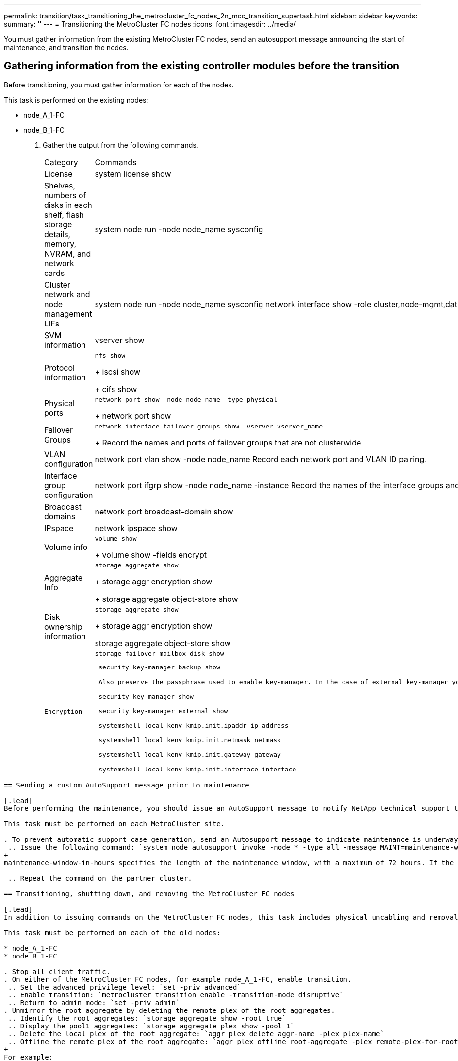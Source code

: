 ---
permalink: transition/task_transitioning_the_metrocluster_fc_nodes_2n_mcc_transition_supertask.html
sidebar: sidebar
keywords: 
summary: ''
---
= Transitioning the MetroCluster FC nodes
:icons: font
:imagesdir: ../media/

[.lead]
You must gather information from the existing MetroCluster FC nodes, send an autosupport message announcing the start of maintenance, and transition the nodes.

== Gathering information from the existing controller modules before the transition

[.lead]
Before transitioning, you must gather information for each of the nodes.

This task is performed on the existing nodes:

* node_A_1-FC
* node_B_1-FC

. Gather the output from the following commands.
+
|===
| Category| Commands
a|
License
a|
system license show
a|
Shelves, numbers of disks in each shelf, flash storage details, memory, NVRAM, and network cards
a|
system node run -node node_name sysconfig
a|
Cluster network and node management LIFs
a|
system node run -node node_name sysconfig network interface show -role cluster,node-mgmt,data
a|
SVM information
a|
vserver show
a|
Protocol information
a|
    nfs show
+
iscsi show
+
cifs show
a|
Physical ports
a|
    network port show -node node_name -type physical
+
network port show
a|
Failover Groups
a|
    network interface failover-groups show -vserver vserver_name
+
Record the names and ports of failover groups that are not clusterwide.
a|
VLAN configuration
a|
network port vlan show -node node_name     Record each network port and VLAN ID pairing.
a|
Interface group configuration
a|
network port ifgrp show -node node_name -instance     Record the names of the interface groups and the ports assigned to them.
a|
Broadcast domains
a|
network port broadcast-domain show
a|
IPspace
a|
network ipspace show
a|
Volume info
a|
    volume show
+
volume show -fields encrypt
a|
Aggregate Info
a|
    storage aggregate show
+
storage aggr encryption show
+
storage aggregate object-store show
a|
Disk ownership information
a|
    storage aggregate show
+
storage aggr encryption show

storage aggregate object-store show
    a|
    Encryption
    a|
        storage failover mailbox-disk show

....
 security key-manager backup show

 Also preserve the passphrase used to enable key-manager. In the case of external key-manager you will need the authentication information for the client and server.

 security key-manager show

 security key-manager external show

 systemshell local kenv kmip.init.ipaddr ip-address

 systemshell local kenv kmip.init.netmask netmask

 systemshell local kenv kmip.init.gateway gateway

 systemshell local kenv kmip.init.interface interface


|===
....

== Sending a custom AutoSupport message prior to maintenance

[.lead]
Before performing the maintenance, you should issue an AutoSupport message to notify NetApp technical support that maintenance is underway. This prevents them from opening a case on the assumption that a disruption has occurred.

This task must be performed on each MetroCluster site.

. To prevent automatic support case generation, send an Autosupport message to indicate maintenance is underway.
 .. Issue the following command: `system node autosupport invoke -node * -type all -message MAINT=maintenance-window-in-hours`
+
maintenance-window-in-hours specifies the length of the maintenance window, with a maximum of 72 hours. If the maintenance is completed before the time has elapsed, you can invoke an AutoSupport message indicating the end of the maintenance period:``system node autosupport invoke -node * -type all -message MAINT=end``

 .. Repeat the command on the partner cluster.

== Transitioning, shutting down, and removing the MetroCluster FC nodes

[.lead]
In addition to issuing commands on the MetroCluster FC nodes, this task includes physical uncabling and removal of the controller modules at each site.

This task must be performed on each of the old nodes:

* node_A_1-FC
* node_B_1-FC

. Stop all client traffic.
. On either of the MetroCluster FC nodes, for example node_A_1-FC, enable transition.
 .. Set the advanced privilege level: `set -priv advanced`
 .. Enable transition: `metrocluster transition enable -transition-mode disruptive`
 .. Return to admin mode: `set -priv admin`
. Unmirror the root aggregate by deleting the remote plex of the root aggregates.
 .. Identify the root aggregates: `storage aggregate show -root true`
 .. Display the pool1 aggregates: `storage aggregate plex show -pool 1`
 .. Delete the local plex of the root aggregate: `aggr plex delete aggr-name -plex plex-name`
 .. Offline the remote plex of the root aggregate: `aggr plex offline root-aggregate -plex remote-plex-for-root-aggregate`
+
For example:
+
----
 # aggr plex offline aggr0_node_A_1-FC_01 -plex plex4
----
. Confirm the mailbox count, disk autoassign, and transition mode before proceeding using the following commands on each controller:
 .. Set the advanced privilege level: `set -priv advanced`
 .. Confirm that only three mailbox drives are shown for each controller module: `storage failover mailbox-disk show`
 .. Return to admin mode: `set -priv admin`
 .. Confirm that the transition mode is disruptive: metrocluster transition show
. Check for any broken disks: `disk show -broken`
. Remove or replace any broken disks
. Confirm aggregates are healthy using the following commands on node_A_1-FC and node_B_1-FC:``storage aggregate show```storage aggregate plex show`
+
The storage aggregate show command indicates that the root aggregate is unmirrored.

. Check for any VLANs or interface groups: `network port ifgrp show``network port vlan show`
+
If none are present, skip the following two steps.

. Display the list of LIfs using VLANs or ifgrps: `network interface show -fields home-port,curr-port``network port show -type if-group | vlan`
. Remove any VLANs and interface groups.
+
You must perform these steps for all LIFs in all SVMs, including those SVMs with the -mc suffix.

 .. Move any LIFs using the VLANs or interface groups to an available port: `network interface modify -vserver vserver-name -lif lif_name -home- port port`
 .. Display the LIFs that are not on their home ports: `network interface show -is-home false`
 .. Revert all LIFs to their respective home ports: `network interface revert -vserver vserver_name -lif lif_name`
 .. Verify that all LIFs are on their home ports: `network interface show -is-home false`
+
No LIFs should appear in the output.

 .. Remove VLAN and ifgrp ports from broadcast domain:: `network port broadcast-domain remove-ports -ipspace ipspace -broadcast-domain broadcast-domain-name -ports nodename:portname,nodename:portname,..`
 .. Verify that all the vlan and ifgrp ports are not assigned to a broadcast domain: `network port show -type if-group | vlan`
 .. Delete all VLANs: `network port vlan delete -node nodename -vlan-name vlan-name`
 .. Delete interface groups: `network port ifgrp delete -node nodename -ifgrp ifgrp-name`

. Move any LIFs as required to resolve conflicts with the MetroCluster IP interface ports.
+
You must move the LIFs identified in step 1 of link:concept_requirements_for_fc_to_ip_transition_2n_mcc_transition.md#[Mapping ports from the MetroCluster FC nodes to the MetroCluster IP nodes].

 .. Move any LIFs hosted on the desired port to another port: `network interface modify -lif lifname -vserver vserver-name -home-port new-homeport``network interface revert -lif lifname -vserver vservername`
 .. If necessary, move the destination port to an appropriate IPspace and broadcast domain. `network port broadcast-domain remove-ports -ipspace current-ipspace -broadcast-domain current-broadcast-domain -ports controller-name:current-port``network port broadcast-domain add-ports -ipspace new-ipspace -broadcast-domain new-broadcast-domain -ports controller-name:new-port`

. Halt the MetroCluster FC controllers (node_A_1-FC and node_B_1-FC): `system node halt`
. At the LOADER prompt, synchronize the hardware clocks between the FC and IP controller modules.
 .. On the old MetroCluster FC node (node_A_1-FC), display the date: `show date`
 .. On the new MetroCluster IP controllers (node_A_1-IP and node_B_1-IP), set the date shown on original controller: `set date mm/dd/yy`
 .. On the new MetroCluster IP controllers (node_A_1-IP and node_B_1-IP), verify the date: `show date`
. Halt and power off the MetroCluster FC controller modules (node_A_1-FC and node_B_1-FC), FC-to-SAS bridges (if present), FC switches (if present) and each storage shelf connected to these nodes.
. Disconnect the shelves from the MetroCluster FC controllers and document which shelves are local storage to each cluster.
+
If the configuration uses FC-to-SAS bridges or FC back-end switches, disconnect and remove them.

. In Maintenance mode on the MetroCluster FC nodes (node_A_1-FC and node_B_1-FC), confirm no disks are connected: `disk show -v`
. Power down and remove the MetroCluster FC nodes.

At this point, the MetroCluster FC controllers have been removed and the shelves are disconnected from all controllers.

image::../media/transition_2n_remove_fc_nodes.png[]
